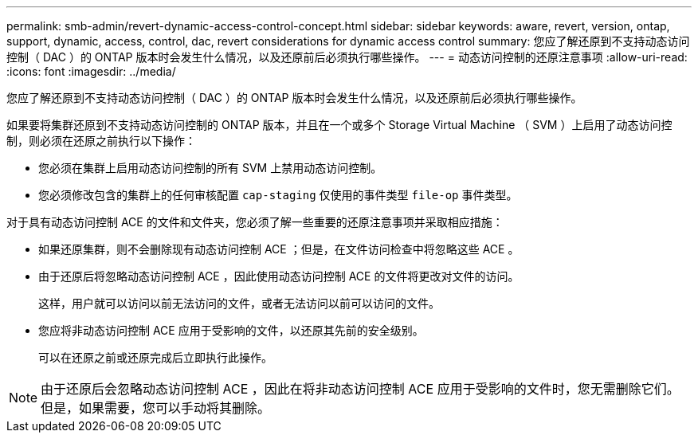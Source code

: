---
permalink: smb-admin/revert-dynamic-access-control-concept.html 
sidebar: sidebar 
keywords: aware, revert, version, ontap, support, dynamic, access, control, dac, revert considerations for dynamic access control 
summary: 您应了解还原到不支持动态访问控制（ DAC ）的 ONTAP 版本时会发生什么情况，以及还原前后必须执行哪些操作。 
---
= 动态访问控制的还原注意事项
:allow-uri-read: 
:icons: font
:imagesdir: ../media/


[role="lead"]
您应了解还原到不支持动态访问控制（ DAC ）的 ONTAP 版本时会发生什么情况，以及还原前后必须执行哪些操作。

如果要将集群还原到不支持动态访问控制的 ONTAP 版本，并且在一个或多个 Storage Virtual Machine （ SVM ）上启用了动态访问控制，则必须在还原之前执行以下操作：

* 您必须在集群上启用动态访问控制的所有 SVM 上禁用动态访问控制。
* 您必须修改包含的集群上的任何审核配置 `cap-staging` 仅使用的事件类型 `file-op` 事件类型。


对于具有动态访问控制 ACE 的文件和文件夹，您必须了解一些重要的还原注意事项并采取相应措施：

* 如果还原集群，则不会删除现有动态访问控制 ACE ；但是，在文件访问检查中将忽略这些 ACE 。
* 由于还原后将忽略动态访问控制 ACE ，因此使用动态访问控制 ACE 的文件将更改对文件的访问。
+
这样，用户就可以访问以前无法访问的文件，或者无法访问以前可以访问的文件。

* 您应将非动态访问控制 ACE 应用于受影响的文件，以还原其先前的安全级别。
+
可以在还原之前或还原完成后立即执行此操作。



[NOTE]
====
由于还原后会忽略动态访问控制 ACE ，因此在将非动态访问控制 ACE 应用于受影响的文件时，您无需删除它们。但是，如果需要，您可以手动将其删除。

====